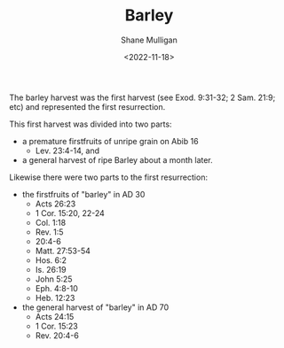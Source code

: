 #+HUGO_BASE_DIR: /home/shane/var/smulliga/source/git/frottage/frottage-hugo
#+HUGO_SECTION: ./portfolio

#+TITLE: Barley
#+DATE: <2022-11-18>
#+AUTHOR: Shane Mulligan
#+hugo_custom_front_matter: :image "https://raw.githubusercontent.com/frottage/dall-e-2-generations/master/barley/DALL%C2%B7E%202022-11-18%2018.09.34%20-%20hands%20in%20white%20robes%20holding%20a%20container%20of%20ready%20golden%20barley%20on%20a%20bright%20white%20background.%20digital%20art.jpg"
#+hugo_custom_front_matter: :weight 10 
#+KEYWORDS: faith christianity

The barley harvest was the first harvest (see Exod. 9:31-32; 2 Sam. 21:9; etc)
and represented the first resurrection.

This first harvest was divided into two parts:
- a premature firstfruits of unripe grain on Abib 16
  - Lev. 23:4-14, and
- a general harvest of ripe Barley about a month later.

Likewise there were two parts to the first resurrection:
- the firstfruits of "barley" in AD 30
  - Acts 26:23
  - 1 Cor. 15:20, 22-24
  - Col. 1:18
  - Rev. 1:5
  - 20:4-6
  - Matt. 27:53-54
  - Hos. 6:2
  - Is. 26:19
  - John 5:25
  - Eph. 4:8-10
  - Heb. 12:23
- the general harvest of "barley" in AD 70
  - Acts 24:15
  - 1 Cor. 15:23
  - Rev. 20:4-6

[[https://github.com/frottage/dall-e-2-generations/raw/master/barley/DALL·E 2022-11-18 18.09.34 - hands in white robes holding a container of ready golden barley on a bright white background. digital art.jpg]]
[[https://github.com/frottage/dall-e-2-generations/raw/master/barley/DALL·E 2022-11-18 18.09.58 - hands in white robes holding a container of ready golden barley on a bright white background. digital art.jpg]]
[[https://github.com/frottage/dall-e-2-generations/raw/master/barley/DALL·E 2022-11-18 18.10.26 - hands in white robes holding a container of ready golden barley on a bright white background. digital art.jpg]]
[[https://github.com/frottage/dall-e-2-generations/raw/master/barley/DALL·E 2022-11-18 18.10.32 - hands in white robes holding a container of ready golden barley on a bright white background. digital art.jpg]]
[[https://github.com/frottage/dall-e-2-generations/raw/master/barley/DALL·E 2022-11-18 18.11.07 - hands in white robes holding a container of ready golden barley on a bright white background. digital art.jpg]]
